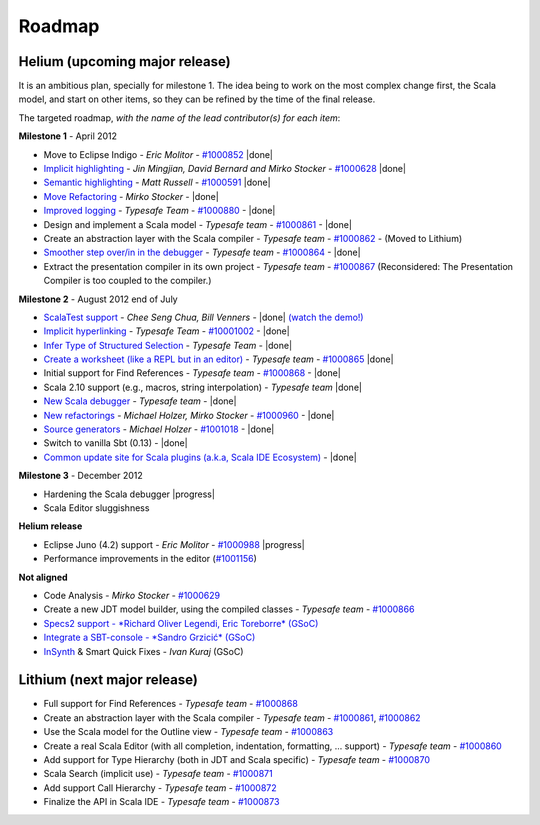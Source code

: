 ..  role:: strikethrough

.. _roadmap:

Roadmap
=======

Helium (upcoming major release)
----------------------------------

It is an ambitious plan, specially for milestone 1. The idea being to work on the most complex change first, the Scala model, and start on other items, so they can be refined by the time of the final release.

The targeted roadmap, *with the name of the lead contributor(s) for each item*:

**Milestone 1** - April 2012

* Move to Eclipse Indigo - *Eric Molitor* - `#1000852`__ |done|
* `Implicit highlighting`__ - *Jin Mingjian, David Bernard and Mirko Stocker* - `#1000628`__ |done|
* `Semantic highlighting`__ - *Matt Russell* - `#1000591`__ |done|
* `Move Refactoring`__ - *Mirko Stocker* - |done|
* `Improved logging`__ - *Typesafe Team* - `#1000880`__ - |done| 
* Design and implement a Scala model - *Typesafe team* - `#1000861`__ - |done|
* :strikethrough:`Create an abstraction layer with the Scala compiler` - *Typesafe team* - `#1000862`__ - (Moved to Lithium)
* `Smoother step over/in in the debugger`__ - *Typesafe team* - `#1000864`__ - |done|
* :strikethrough:`Extract the presentation compiler in its own project` - *Typesafe team* - `#1000867`__ (Reconsidered: The Presentation Compiler is too coupled to the compiler.)

__ http://www.assembla.com/spaces/scala-ide/tickets/1000852
__ http://scala-ide.org/docs/helium/features/implicit-highlighting/index.html
__ http://www.assembla.com/spaces/scala-ide/tickets/1000628
__ http://scala-ide.org/docs/helium/features/semantic-highlighting/index.html
__ http://www.assembla.com/spaces/scala-ide/tickets/1000591
__ http://scala-ide.org/docs/helium/features/moverefactoring.html
__ http://scala-ide.org/docs/helium/features/logging.html
__ http://scala-ide-portfolio.assembla.com/spaces/scala-ide/tickets/1000880
__ http://www.assembla.com/spaces/scala-ide/tickets/1000861
__ http://www.assembla.com/spaces/scala-ide/tickets/1000862
__ http://scala-ide.org/docs/helium/features/scaladebugger/index.html
__ http://www.assembla.com/spaces/scala-ide/tickets/1000864
__ http://www.assembla.com/spaces/scala-ide/tickets/1000867

**Milestone 2** - August 2012 :strikethrough:`end of July`

* `ScalaTest support`__ - *Chee Seng Chua, Bill Venners* - |done| `(watch the demo!)`__
* `Implicit hyperlinking`__ - *Typesafe Team* - `#10001002`__ - |done|
* `Infer Type of Structured Selection`__ - *Typesafe Team* - |done|
* `Create a worksheet (like a REPL but in an editor)`__ - *Typesafe team* - `#1000865`__ |done|
* Initial support for Find References - *Typesafe team* - `#1000868`__ - |done|
* Scala 2.10 support (e.g., macros, string interpolation) -  *Typesafe team* |done|
* `New Scala debugger`__ - *Typesafe team* - |done|
* `New refactorings`__ - *Michael Holzer, Mirko Stocker* - `#1000960`__ - |done|
* `Source generators`__ - *Michael Holzer* - `#1001018`__ - |done|
* Switch to vanilla Sbt (0.13) - |done|
* `Common update site for Scala plugins (a.k.a, Scala IDE Ecosystem)`__ - |done|

__ http://scala-ide.org/blog/scalatest-ecosystem.html
__ http://skillsmatter.com/podcast/scala/scalatest-scalamock-subcut
__ http://scala-ide.org/docs/helium/features/implicit-hyperlinking/index.html
__ http://www.assembla.com/spaces/scala-ide/tickets/1001002
__ http://scala-ide.org/docs/helium/features/show-type.html
__ http://github.com/dragos/scala-worksheet
__ http://www.assembla.com/spaces/scala-ide/tickets/1000865
__ http://www.assembla.com/spaces/scala-ide/tickets/1000868
__ http://scala-ide.org/docs/helium/features/scaladebugger/index.html
__ http://scala-ide.org/docs/helium/features/new-refactoring/index.html
__ http://scala-ide-portfolio.assembla.com/spaces/scala-ide/tickets/1000960
__ http://scala-ide.org/docs/helium/features/source-generators/index.html
__ http://scala-ide-portfolio.assembla.com/spaces/scala-ide/tickets/1001018
__ http://scala-ide.org/download/ecosystem.html

**Milestone 3** - December 2012

* Hardening the Scala debugger |progress|
* Scala Editor sluggishness

**Helium release**

* Eclipse Juno (4.2) support - *Eric Molitor* - `#1000988`__ |progress|
* Performance improvements in the editor (`#1001156`__)

__ http://www.assembla.com/spaces/scala-ide/tickets/1000988
__ https://scala-ide-portfolio.assembla.com/spaces/scala-ide/tickets/1001156

**Not aligned**

* Code Analysis - *Mirko Stocker* - `#1000629`__
* Create a new JDT model builder, using the compiled classes - *Typesafe team* - `#1000866`__
* `Specs2 support - *Richard Oliver Legendi, Eric Toreborre* (GSoC)`__
* `Integrate a SBT-console - *Sandro Grzicić* (GSoC)`__
* `InSynth`__ & Smart Quick Fixes - *Ivan Kuraj* (GSoC)

__ http://www.assembla.com/spaces/scala-ide/tickets/1000629
__ http://www.assembla.com/spaces/scala-ide/tickets/1000866
__ https://github.com/rlegendi/specs2-runner
__ https://github.com/SandroGrzicic/sbtconsole
__ https://github.com/kaptoxic/scala-ide-insynth-integration/

Lithium (next major release)
-------------------------------

* Full support for Find References - *Typesafe team* - `#1000868`__
* Create an abstraction layer with the Scala compiler - *Typesafe team* - `#1000861`__, `#1000862`__
* Use the Scala model for the Outline view - *Typesafe team* - `#1000863`__
* Create a real Scala Editor (with all completion, indentation, formatting, ... support) - *Typesafe team* - `#1000860`__
* Add support for Type Hierarchy (both in JDT and Scala specific) - *Typesafe team* - `#1000870`__
* Scala Search (implicit use) - *Typesafe team* - `#1000871`__
* Add support Call Hierarchy - *Typesafe team* - `#1000872`__
* Finalize the API in Scala IDE - *Typesafe team* - `#1000873`__

__ http://www.assembla.com/spaces/scala-ide/tickets/1000868
__ http://www.assembla.com/spaces/scala-ide/tickets/1000861
__ http://www.assembla.com/spaces/scala-ide/tickets/1000862
__ http://www.assembla.com/spaces/scala-ide/tickets/1000863
__ http://www.assembla.com/spaces/scala-ide/tickets/1000860
__ http://www.assembla.com/spaces/scala-ide/tickets/1000870
__ http://www.assembla.com/spaces/scala-ide/tickets/1000871
__ http://www.assembla.com/spaces/scala-ide/tickets/1000872
__ http://www.assembla.com/spaces/scala-ide/tickets/1000873

.. role:: raw-html(raw)
   :format: html

.. |done| replace:: :raw-html:`<span class="label success">done</span>`

.. |progress| replace:: :raw-html:`<span class="label warning">in progress</span>`

.. |testing| replace:: :raw-html:`<span class="label info">testing</span>`
